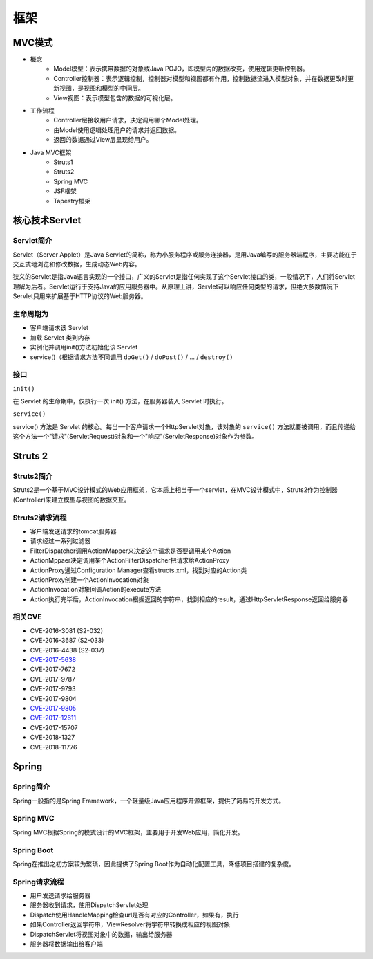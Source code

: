 框架
========================================

MVC模式
----------------------------------------
+ 概念
    - Model模型：表示携带数据的对象或Java POJO，即模型内的数据改变，使用逻辑更新控制器。
    - Controller控制器：表示逻辑控制，控制器对模型和视图都有作用，控制数据流进入模型对象，并在数据更改时更新视图，是视图和模型的中间层。
    - View视图：表示模型包含的数据的可视化层。
+ 工作流程
    - Controller层接收用户请求，决定调用哪个Model处理。
    - 由Model使用逻辑处理用户的请求并返回数据。
    - 返回的数据通过View层呈现给用户。
+ Java MVC框架
    - Struts1
    - Struts2
    - Spring MVC
    - JSF框架
    - Tapestry框架

核心技术Servlet
----------------------------------------

Servlet简介
~~~~~~~~~~~~~~~~~~~~~~~~~~~~~~~~~~~~~~~~
Servlet（Server Applet）是Java Servlet的简称，称为小服务程序或服务连接器，是用Java编写的服务器端程序，主要功能在于交互式地浏览和修改数据，生成动态Web内容。

狭义的Servlet是指Java语言实现的一个接口，广义的Servlet是指任何实现了这个Servlet接口的类，一般情况下，人们将Servlet理解为后者。Servlet运行于支持Java的应用服务器中。从原理上讲，Servlet可以响应任何类型的请求，但绝大多数情况下Servlet只用来扩展基于HTTP协议的Web服务器。

生命周期为
~~~~~~~~~~~~~~~~~~~~~~~~~~~~~~~~~~~~~~~~
- 客户端请求该 Servlet
- 加载 Servlet 类到内存
- 实例化并调用init()方法初始化该 Servlet
- service()（根据请求方法不同调用 ``doGet()`` / ``doPost()`` / ... / ``destroy()``

接口
~~~~~~~~~~~~~~~~~~~~~~~~~~~~~~~~~~~~~~~~

``init()`` 

在 Servlet 的生命期中，仅执行一次 init() 方法，在服务器装入 Servlet 时执行。

``service()``

service() 方法是 Servlet 的核心。每当一个客户请求一个HttpServlet对象，该对象的 ``service()`` 方法就要被调用，而且传递给这个方法一个"请求"(ServletRequest)对象和一个"响应"(ServletResponse)对象作为参数。

Struts 2
----------------------------------------

Struts2简介
~~~~~~~~~~~~~~~~~~~~~~~~~~~~~~~~~~~~~~~~
Struts2是一个基于MVC设计模式的Web应用框架，它本质上相当于一个servlet，在MVC设计模式中，Struts2作为控制器(Controller)来建立模型与视图的数据交互。

Struts2请求流程
~~~~~~~~~~~~~~~~~~~~~~~~~~~~~~~~~~~~~~~~
- 客户端发送请求的tomcat服务器
- 请求经过一系列过滤器
- FilterDispatcher调用ActionMapper来决定这个请求是否要调用某个Action
- ActionMppaer决定调用某个ActionFilterDispatcher把请求给ActionProxy
- ActionProxy通过Configuration Manager查看structs.xml，找到对应的Action类
- ActionProxy创建一个ActionInvocation对象
- ActionInvocation对象回调Action的execute方法
- Action执行完毕后，ActionInvocation根据返回的字符串，找到相应的result，通过HttpServletResponse返回给服务器

相关CVE
~~~~~~~~~~~~~~~~~~~~~~~~~~~~~~~~~~~~~~~~
- CVE-2016-3081 (S2-032)
- CVE-2016-3687 (S2-033) 
- CVE-2016-4438 (S2-037)
- `CVE-2017-5638 <https://github.com/immunio/apache-struts2-CVE-2017-5638>`_
- CVE-2017-7672
- CVE-2017-9787
- CVE-2017-9793
- CVE-2017-9804
- `CVE-2017-9805 <https://github.com/mazen160/struts-pwn_CVE-2017-9805>`_
- `CVE-2017-12611 <https://github.com/brianwrf/S2-053-CVE-2017-12611>`_
- CVE-2017-15707
- CVE-2018-1327
- CVE-2018-11776

Spring
----------------------------------------

Spring简介
~~~~~~~~~~~~~~~~~~~~~~~~~~~~~~~~~~~~~~~~
Spring一般指的是Spring Framework，一个轻量级Java应用程序开源框架，提供了简易的开发方式。

Spring MVC
~~~~~~~~~~~~~~~~~~~~~~~~~~~~~~~~~~~~~~~~
Spring MVC根据Spring的模式设计的MVC框架，主要用于开发Web应用，简化开发。

Spring Boot
~~~~~~~~~~~~~~~~~~~~~~~~~~~~~~~~~~~~~~~~
Spring在推出之初方案较为繁琐，因此提供了Spring Boot作为自动化配置工具，降低项目搭建的复杂度。

Spring请求流程
~~~~~~~~~~~~~~~~~~~~~~~~~~~~~~~~~~~~~~~~
- 用户发送请求给服务器
- 服务器收到请求，使用DispatchServlet处理
- Dispatch使用HandleMapping检查url是否有对应的Controller，如果有，执行
- 如果Controller返回字符串，ViewResolver将字符串转换成相应的视图对象
- DispatchServlet将视图对象中的数据，输出给服务器
- 服务器将数据输出给客户端

